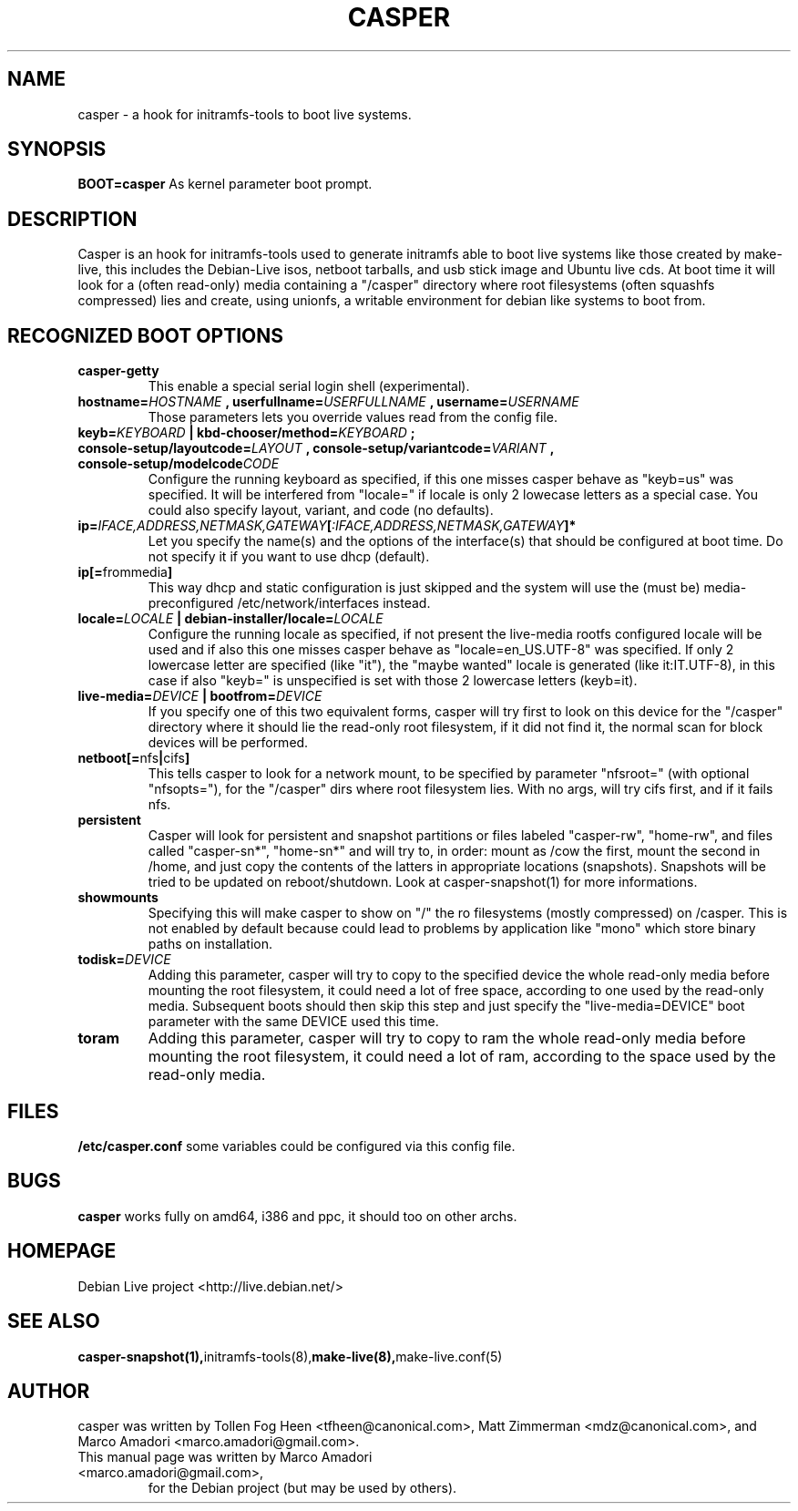 .TH CASPER 7 "Thu,  28 Sep 2006" "1.69" "Initramfs-tools hook"

.SH NAME
casper \- a hook for initramfs-tools to boot live systems.

.SH SYNOPSIS
.B BOOT=casper
As kernel parameter boot prompt.

.SH DESCRIPTION
Casper is an hook for initramfs-tools used to generate initramfs able to boot live systems like those created by make-live, this includes the Debian-Live isos, netboot tarballs, and usb stick image and Ubuntu live cds. At boot time it will look for a (often read-only) media containing a "/casper" directory where root filesystems (often squashfs compressed) lies and create, using unionfs, a writable environment for debian like systems to boot from.

.SH RECOGNIZED BOOT OPTIONS
.TP
.B casper-getty
This enable a special serial login shell (experimental).
.TP
.BI "hostname=" HOSTNAME " , userfullname=" USERFULLNAME " , username=" USERNAME
Those parameters lets you override values read from the config file.
.TP
.BI "keyb=" KEYBOARD " | kbd-chooser/method=" KEYBOARD " ;  console-setup/layoutcode=" LAYOUT " , console-setup/variantcode=" VARIANT " , console-setup/modelcode" CODE
Configure the running keyboard as specified, if this one misses casper behave as "keyb=us" was specified. It will be interfered from "locale=" if locale is only 2 lowecase letters as a special case. You could also specify layout, variant, and code (no defaults).
.TP
.BI ip= IFACE,ADDRESS,NETMASK,GATEWAY [ :IFACE,ADDRESS,NETMASK,GATEWAY "]*"
Let you specify the name(s) and the options of the interface(s) that should be configured at boot time. Do not specify it if you want to use dhcp (default).
.TP
.BR ip[= frommedia ]
This way dhcp and static configuration is just skipped and the system will use the (must be) media-preconfigured /etc/network/interfaces instead.
.TP
.BI "locale=" LOCALE " | debian-installer/locale=" LOCALE
Configure the running locale as specified, if not present the live-media rootfs configured locale will be used and if also this one misses casper behave as "locale=en_US.UTF-8" was specified. If only 2 lowercase letter are specified (like "it"), the "maybe wanted" locale is generated (like it:IT.UTF-8), in this case if also "keyb=" is unspecified is set with those 2 lowercase letters (keyb=it).
.TP
.BI live-media= DEVICE " | bootfrom=" DEVICE
If you specify one of this two equivalent forms, casper will try first to look on this device for the "/casper" directory where it should lie the read-only root filesystem, if it did not find it, the normal scan for block devices will be performed.
.TP
.BR "netboot[=" nfs "|" cifs ]
This tells casper to look for a network mount, to be specified by parameter "nfsroot=" (with optional "nfsopts="), for the "/casper" dirs where root filesystem lies. With no args, will try cifs first, and if it fails nfs.
.TP
.B persistent
Casper will look for persistent and snapshot partitions or files labeled "casper-rw", "home-rw", and files called "casper-sn*", "home-sn*" and will try to, in order: mount as /cow the first, mount the second in /home, and just copy the contents of the latters in appropriate locations (snapshots). Snapshots will be tried to be updated on reboot/shutdown. Look at casper-snapshot(1) for more informations.
.TP
.B "showmounts"
Specifying this will make casper to show on "/" the ro filesystems (mostly compressed) on /casper. This is not enabled by default because could lead to problems by application like "mono" which store binary paths on installation.
.TP
.BI "todisk=" DEVICE 
Adding this parameter, casper will try to copy to the specified device the whole read-only media before mounting the root filesystem, it could need a lot of free space, according to one used by the read-only media. Subsequent boots should then skip this step and just specify the "live-media=DEVICE" boot parameter with the same DEVICE used this time.
.TP
.B toram
Adding this parameter, casper will try to copy to ram the whole read-only media before mounting the root filesystem, it could need a lot of ram, according to the space used by the read-only media.

.SH FILES
.B /etc/casper.conf
some variables could be configured via this config file.

.SH BUGS
.B casper
works fully on amd64, i386 and ppc, it should too on other archs.

.SH HOMEPAGE
Debian Live project <http://live.debian.net/>

.SH SEE ALSO
.BR casper-snapshot(1), initramfs-tools(8), make-live(8), make-live.conf(5)

.SH AUTHOR
casper was written by Tollen Fog Heen <tfheen@canonical.com>, Matt Zimmerman <mdz@canonical.com>, and Marco Amadori <marco.amadori@gmail.com>.
.TP
This manual page was written by Marco Amadori <marco.amadori@gmail.com>,
for the Debian project (but may be used by others).
